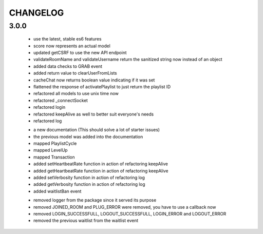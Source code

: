 =========
CHANGELOG
=========


3.0.0
-----

    * use the latest, stable es6 features
    * score now represents an actual model
    * updated getCSRF to use the new API endpoint
    * validateRoomName and validateUsername return the sanitized string now instead of an
      object
    * added data checks to GRAB event
    * added return value to clearUserFromLists
    * cacheChat now returns boolean value indicating if it was set
    * flattened the response of activatePlaylist to just return the playlist ID
    * refactored all models to use unix time now
    * refactored _connectSocket
    * refactored login
    * refactored keepAlive as well to better suit everyone's needs
    * refactored log

    + a new documentation (This should solve a lot of starter issues)
    + the previous model was added into the documentation
    + mapped PlaylistCycle
    + mapped LevelUp
    + mapped Transaction
    + added setHeartbeatRate function in action of refactoring keepAlive
    + added getHeartbeatRate function in action of refactoring keepAlive
    + added setVerbosity function in action of refactoring log
    + added getVerbosity function in action of refactoring log
    + added waitlistBan event

    - removed logger from the package since it served its purpose
    - removed JOINED_ROOM and PLUG_ERROR were removed, you have to use a callback now
    - removed LOGIN_SUCCESSFULL, LOGOUT_SUCCESSFULL, LOGIN_ERROR and LOGOUT_ERROR
    - removed the previous waitlist from the waitlist event
